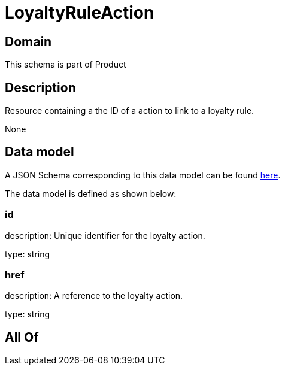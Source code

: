 = LoyaltyRuleAction

[#domain]
== Domain

This schema is part of Product

[#description]
== Description

Resource containing a the ID of a action to link to a loyalty rule.

None

[#data_model]
== Data model

A JSON Schema corresponding to this data model can be found https://tmforum.org[here].

The data model is defined as shown below:


=== id
description: Unique identifier for the loyalty action.

type: string


=== href
description: A reference to the loyalty action.

type: string


[#all_of]
== All Of

